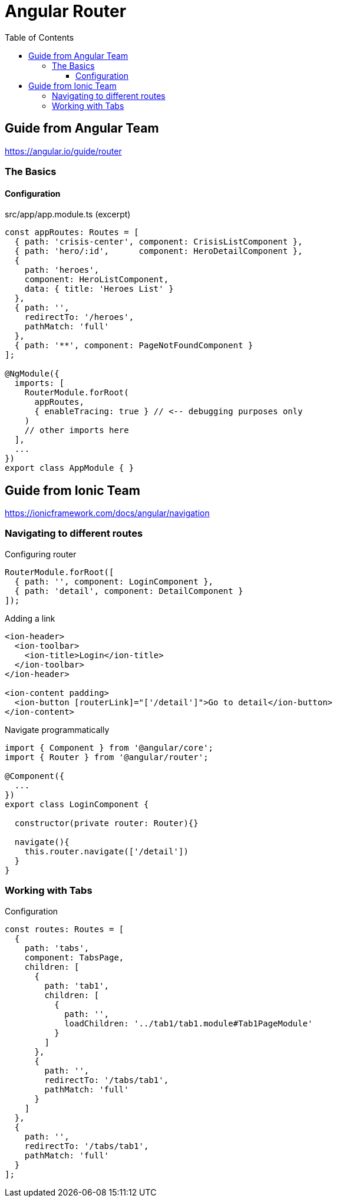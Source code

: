 = Angular Router
:toc: right
:toclevels: 4
:source-highlighter: coderay

== Guide from Angular Team

https://angular.io/guide/router


=== The Basics

==== Configuration

.src/app/app.module.ts (excerpt)
```js
const appRoutes: Routes = [
  { path: 'crisis-center', component: CrisisListComponent },
  { path: 'hero/:id',      component: HeroDetailComponent },
  {
    path: 'heroes',
    component: HeroListComponent,
    data: { title: 'Heroes List' }
  },
  { path: '',
    redirectTo: '/heroes',
    pathMatch: 'full'
  },
  { path: '**', component: PageNotFoundComponent }
];

@NgModule({
  imports: [
    RouterModule.forRoot(
      appRoutes,
      { enableTracing: true } // <-- debugging purposes only
    )
    // other imports here
  ],
  ...
})
export class AppModule { }
```


== Guide from Ionic Team

https://ionicframework.com/docs/angular/navigation


=== Navigating to different routes

.Configuring router
```html
RouterModule.forRoot([
  { path: '', component: LoginComponent },
  { path: 'detail', component: DetailComponent }
]);
```

.Adding a link
```html
<ion-header>
  <ion-toolbar>
    <ion-title>Login</ion-title>
  </ion-toolbar>
</ion-header>

<ion-content padding>
  <ion-button [routerLink]="['/detail']">Go to detail</ion-button>
</ion-content>
```

.Navigate programmatically
```js
import { Component } from '@angular/core';
import { Router } from '@angular/router';

@Component({
  ...
})
export class LoginComponent {

  constructor(private router: Router){}

  navigate(){
    this.router.navigate(['/detail'])
  }
}
```

=== Working with Tabs

.Configuration
```
const routes: Routes = [
  {
    path: 'tabs',
    component: TabsPage,
    children: [
      {
        path: 'tab1',
        children: [
          {
            path: '',
            loadChildren: '../tab1/tab1.module#Tab1PageModule'
          }
        ]
      },
      {
        path: '',
        redirectTo: '/tabs/tab1',
        pathMatch: 'full'
      }
    ]
  },
  {
    path: '',
    redirectTo: '/tabs/tab1',
    pathMatch: 'full'
  }
];
```
